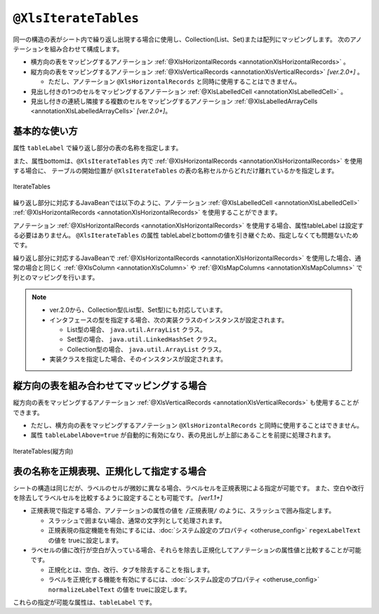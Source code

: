 
.. _annotationXlsIterateTables:

-------------------------------------
``@XlsIterateTables``
-------------------------------------

同一の構造の表がシート内で繰り返し出現する場合に使用し、Collection(List、Set)または配列にマッピングします。
次のアノテーションを組み合わせて構成します。

* 横方向の表をマッピングするアノテーション :ref:`@XlsHorizontalRecords <annotationXlsHorizontalRecords>` 。
* 縦方向の表をマッピングするアノテーション :ref:`@XlsVerticalRecords <annotationXlsVerticalRecords>` `[ver.2.0+]` 。

  * ただし、アノテーション ``@XlsHorizontalRecords`` と同時に使用することはできません。

* 見出し付きの1つのセルをマッピングするアノテーション :ref:`@XlsLabelledCell <annotationXlsLabelledCell>` 。
* 見出し付きの連続し隣接する複数のセルをマッピングするアノテーション :ref:`@XlsLabelledArrayCells <annotationXlsLabelledArrayCells>` `[ver.2.0+]`。


^^^^^^^^^^^^^^^^^^^^^^^^^^^^^^^^^^^^^^^^^^^^^^^^^^
基本的な使い方
^^^^^^^^^^^^^^^^^^^^^^^^^^^^^^^^^^^^^^^^^^^^^^^^^^

属性 ``tableLabel`` で繰り返し部分の表の名称を指定します。

また、属性bottomは、``@XlsIterateTables`` 内で :ref:`@XlsHorizontalRecords <annotationXlsHorizontalRecords>` を使用する場合に、
テーブルの開始位置が ``@XlsIterateTables`` の表の名称セルからどれだけ離れているかを指定します。

.. figure:: ./_static/IterateTables.png
   :align: center
   
   IterateTables


.. sourcecode:: java
    :linenos:
    :caption: シート用クラスの定義
    
    @XlsSheet(name="シート名")
    public class SampleSheet {
    
        @XlsIterateTables(tableLabel="部門情報", bottom=2)
        private List<SampleTable> tables;
    }


繰り返し部分に対応するJavaBeanでは以下のように、アノテーション :ref:`@XlsLabelledCell <annotationXlsLabelledCell>` :ref:`@XlsHorizontalRecords <annotationXlsHorizontalRecords>` を使用することができます。

アノテーション :ref:`@XlsHorizontalRecords <annotationXlsHorizontalRecords>` を使用する場合、属性tableLabel は設定する必要はありません。
``@XlsIterateTables`` の属性 tableLabelとbottomの値を引き継ぐため、指定しなくても問題ないためです。

.. sourcecode:: java
    :linenos:
    :caption: テーブル用クラスの定義
    
    public class SampleTable {
        
        @XlsLabelledCell(label="部門名", type=LabelledCellType.Right)
        private String deptName;
        
        @XlsHorizontalRecords(terminal=RecordTerminal.Border)
        private List<SampleRecord> records;
    }


繰り返し部分に対応するJavaBeanで :ref:`@XlsHorizontalRecords <annotationXlsHorizontalRecords>` を使用した場合、通常の場合と同じく :ref:`@XlsColumn <annotationXlsColumn>` や :ref:`@XlsMapColumns <annotationXlsMapColumns>` で列とのマッピングを行います。

.. sourcecode:: java
    :linenos:
    :caption: レコード用クラスの定義
    
    public class SampleRecord {
        
        @XlsColumn(columnName="ID")
        private String id;
        
        @XlsColumn(columnName="名前")
        private String name;
    }


.. note::
    
    * ver.2.0から、Collection型(List型、Set型)にも対応しています。
    * インタフェースの型を指定する場合、次の実装クラスのインスタンスが設定されます。
    
      * List型の場合、 ``java.util.ArrayList`` クラス。
      * Set型の場合、 ``java.util.LinkedHashSet`` クラス。
      * Collection型の場合、 ``java.util.ArrayList`` クラス。
    
    * 実装クラスを指定した場合、そのインスタンスが設定されます。


^^^^^^^^^^^^^^^^^^^^^^^^^^^^^^^^^^^^^^^^^^^^^^^^^^
縦方向の表を組み合わせてマッピングする場合
^^^^^^^^^^^^^^^^^^^^^^^^^^^^^^^^^^^^^^^^^^^^^^^^^^

縦方向の表をマッピングするアノテーション :ref:`@XlsVerticalRecords <annotationXlsVerticalRecords>` も使用することができます。

* ただし、横方向の表をマッピングするアノテーション ``@XlsHorizontalRecords`` と同時に使用することはできません。
* 属性 ``tableLabelAbove=true`` が自動的に有効になり、表の見出しが上部にあることを前提に処理されます。


.. figure:: ./_static/IterateTables_VerticalRecords.png
   :align: center
   
   IterateTables(縦方向)


.. sourcecode:: java
    :linenos:
    
    // シート用クラス
    @XlsSheet(name="観測データ")
    public class SampleSheet {
    
        @XlsIterateTables(tableLabel="/観測情報.+/", bottom=2)
        private List<DataTable> tables;
    }
    
    // テーブル用クラス
    public class DataTable {
        
        @XlsLabelledCell(label="日付", type=LabelledCellType.Right)
        private LocalDate date;
        
        @XlsVerticalRecords(terminal=RecordTerminal.Border)
        private List<WeatherRecord> records;
    }
    
    // レコード用クラス
    public class WeatherRecord {
        
        @XlsColumn(columnName="時間")
        private String time;
        
        @XlsColumn(columnName="降水")
        private double precipitation;
    }


^^^^^^^^^^^^^^^^^^^^^^^^^^^^^^^^^^^^^^^^^^^^^^^^^^
表の名称を正規表現、正規化して指定する場合
^^^^^^^^^^^^^^^^^^^^^^^^^^^^^^^^^^^^^^^^^^^^^^^^^^

シートの構造は同じだが、ラベルのセルが微妙に異なる場合、ラベルセルを正規表現による指定が可能です。
また、空白や改行を除去してラベルセルを比較するように設定することも可能です。 `[ver1.1+]`

* 正規表現で指定する場合、アノテーションの属性の値を ``/正規表現/`` のように、スラッシュで囲み指定します。
  
  * スラッシュで囲まない場合、通常の文字列として処理されます。
  
  * 正規表現の指定機能を有効にするには、:doc:`システム設定のプロパティ <otheruse_config>` ``regexLabelText`` の値を trueに設定します。
  
* ラベセルの値に改行が空白が入っている場合、それらを除去し正規化してアノテーションの属性値と比較することが可能です。
  
  * 正規化とは、空白、改行、タブを除去することを指します。
   
  * ラベルを正規化する機能を有効にするには、:doc:`システム設定のプロパティ <otheruse_config>` ``normalizeLabelText`` の値を trueに設定します。
  

これらの指定が可能な属性は、``tableLabel`` です。

.. sourcecode:: java
    :linenos:
    
    // システム設定
    XlsMapper xlsMapper = new XlsMapper();
    xlsMapper.getConfiguration()
            .setRegexLabelText(true)        // ラベルを正規表現で指定可能にする機能を有効にする。
            .setNormalizeLabelText(true);   // ラベルを正規化して比較する機能を有効にする。
    
    // シート用クラス
    @XlsSheet(name="シート名")
    public class SampleSheet {
        
        // 正規表現による指定
        @XlsIterateTables(tableLabel="/部門情報.+/", bottom=2)
        private List<SampleTable> tables;
        
    }




